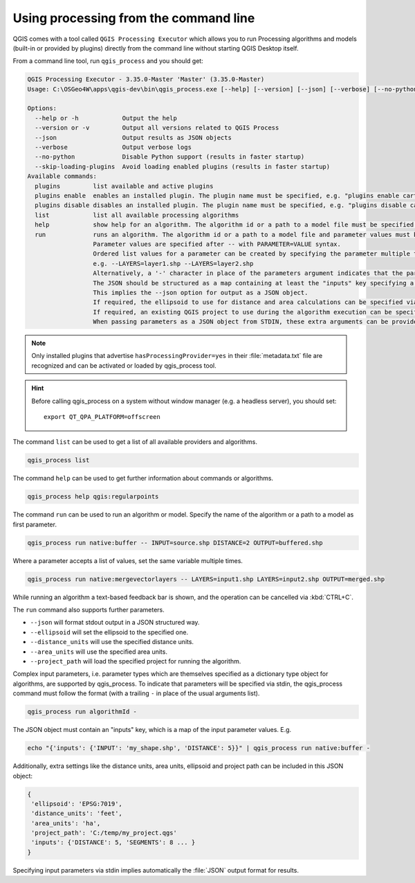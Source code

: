 .. _processing_standalone:

Using processing from the command line
======================================

.. only:: html

   .. contents::
      :local:

QGIS comes with a tool called ``QGIS Processing Executor`` which allows you to run
Processing algorithms and models (built-in or provided by plugins) directly
from the command line without starting QGIS Desktop itself.

From a command line tool, run ``qgis_process`` and you should get:

.. code-block:: bash

  QGIS Processing Executor - 3.35.0-Master 'Master' (3.35.0-Master)
  Usage: C:\OSGeo4W\apps\qgis-dev\bin\qgis_process.exe [--help] [--version] [--json] [--verbose] [--no-python] [--skip-loading-plugins] [command] [algorithm id, path to model file, or path to Python script] [parameters]

  Options:
    --help or -h            Output the help
    --version or -v         Output all versions related to QGIS Process
    --json                  Output results as JSON objects
    --verbose               Output verbose logs
    --no-python             Disable Python support (results in faster startup)
    --skip-loading-plugins  Avoid loading enabled plugins (results in faster startup)
  Available commands:
    plugins         list available and active plugins
    plugins enable  enables an installed plugin. The plugin name must be specified, e.g. "plugins enable cartography_tools"
    plugins disable disables an installed plugin. The plugin name must be specified, e.g. "plugins disable cartography_tools"
    list            list all available processing algorithms
    help            show help for an algorithm. The algorithm id or a path to a model file must be specified.
    run             runs an algorithm. The algorithm id or a path to a model file and parameter values must be specified.
                    Parameter values are specified after -- with PARAMETER=VALUE syntax.
                    Ordered list values for a parameter can be created by specifying the parameter multiple times,
                    e.g. --LAYERS=layer1.shp --LAYERS=layer2.shp
                    Alternatively, a '-' character in place of the parameters argument indicates that the parameters should be read from STDIN as a JSON object.
                    The JSON should be structured as a map containing at least the "inputs" key specifying a map of input parameter values.
                    This implies the --json option for output as a JSON object.
                    If required, the ellipsoid to use for distance and area calculations can be specified via the "--ELLIPSOID=name" argument.
                    If required, an existing QGIS project to use during the algorithm execution can be specified via the "--PROJECT_PATH=path" argument.
                    When passing parameters as a JSON object from STDIN, these extra arguments can be provided as an "ellipsoid" and a "project_path" key respectively.


.. note::
  Only installed plugins that advertise ``hasProcessingProvider=yes``
  in their :file:`metadata.txt` file are recognized and can be activated
  or loaded by qgis_process tool.

.. hint:: Before calling qgis_process on a system without window manager (e.g. a headless server),
    you should set::

     export QT_QPA_PLATFORM=offscreen


The command ``list`` can be used to get a list of all available providers
and algorithms.

.. code-block:: bash

   qgis_process list

The command ``help`` can be used to get further information about commands or algorithms.

.. code-block:: bash

   qgis_process help qgis:regularpoints

The command ``run`` can be used to run an algorithm or model.
Specify the name of the algorithm or a path to a model as first parameter.

.. code-block:: bash

   qgis_process run native:buffer -- INPUT=source.shp DISTANCE=2 OUTPUT=buffered.shp

Where a parameter accepts a list of values, set the same variable multiple times.

.. code-block:: bash

   qgis_process run native:mergevectorlayers -- LAYERS=input1.shp LAYERS=input2.shp OUTPUT=merged.shp

While running an algorithm a text-based feedback bar is shown, and the operation
can be cancelled via :kbd:`CTRL+C`.

The ``run`` command also supports further parameters.

- ``--json`` will format stdout output in a JSON structured way.
- ``--ellipsoid`` will set the ellipsoid to the specified one.
- ``--distance_units`` will use the specified distance units.
- ``--area_units`` will use the specified area units.
- ``--project_path`` will load the specified project for running the algorithm.

Complex input parameters, i.e. parameter types which are themselves specified
as a dictionary type object for algorithms, are supported by qgis_process.
To indicate that parameters will be specified via stdin,
the qgis_process command must follow the format (with a trailing ``-``
in place of the usual arguments list).

.. code-block:: bash

   qgis_process run algorithmId -


The JSON object must contain an "inputs" key, which is a map of the input parameter values.
E.g.

.. code-block:: bash

   echo "{'inputs': {'INPUT': 'my_shape.shp', 'DISTANCE': 5}}" | qgis_process run native:buffer -

Additionally, extra settings like the distance units, area units, ellipsoid
and project path can be included in this JSON object:

.. code-block:: bash

   {
    'ellipsoid': 'EPSG:7019',
    'distance_units': 'feet',
    'area_units': 'ha',
    'project_path': 'C:/temp/my_project.qgs'
    'inputs': {'DISTANCE': 5, 'SEGMENTS': 8 ... }
   }

Specifying input parameters via stdin implies automatically the :file:`JSON`
output format for results.

